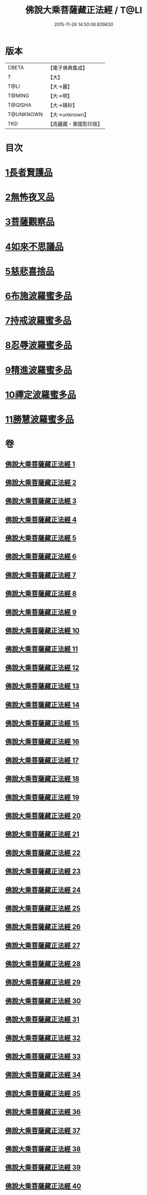 #+TITLE: 佛說大乘菩薩藏正法經 / T@LI
#+DATE: 2015-11-26 14:50:06.839630
* 版本
 |     CBETA|【電子佛典集成】|
 |         T|【大】     |
 |      T@LI|【大→麗】   |
 |    T@MING|【大→明】   |
 |   T@QISHA|【大→磧砂】  |
 | T@UNKNOWN|【大→unknown】|
 |       TKD|【高麗藏・東國影印版】|

* 目次
* [[file:KR6f0008_001.txt::001-0781a7][1長者賢護品]]
* [[file:KR6f0008_005.txt::005-0789c12][2無怖夜叉品]]
* [[file:KR6f0008_006.txt::006-0792b13][3菩薩觀察品]]
* [[file:KR6f0008_007.txt::0795a10][4如來不思議品]]
* [[file:KR6f0008_016.txt::0819a25][5慈悲喜捨品]]
* [[file:KR6f0008_017.txt::0822b9][6布施波羅蜜多品]]
* [[file:KR6f0008_018.txt::0824c12][7持戒波羅蜜多品]]
* [[file:KR6f0008_024.txt::0841b5][8忍辱波羅蜜多品]]
* [[file:KR6f0008_025.txt::0843c23][9精進波羅蜜多品]]
* [[file:KR6f0008_031.txt::0863a9][10禪定波羅蜜多品]]
* [[file:KR6f0008_033.txt::0868b14][11勝慧波羅蜜多品]]
* 卷
** [[file:KR6f0008_001.txt][佛說大乘菩薩藏正法經 1]]
** [[file:KR6f0008_002.txt][佛說大乘菩薩藏正法經 2]]
** [[file:KR6f0008_003.txt][佛說大乘菩薩藏正法經 3]]
** [[file:KR6f0008_004.txt][佛說大乘菩薩藏正法經 4]]
** [[file:KR6f0008_005.txt][佛說大乘菩薩藏正法經 5]]
** [[file:KR6f0008_006.txt][佛說大乘菩薩藏正法經 6]]
** [[file:KR6f0008_007.txt][佛說大乘菩薩藏正法經 7]]
** [[file:KR6f0008_008.txt][佛說大乘菩薩藏正法經 8]]
** [[file:KR6f0008_009.txt][佛說大乘菩薩藏正法經 9]]
** [[file:KR6f0008_010.txt][佛說大乘菩薩藏正法經 10]]
** [[file:KR6f0008_011.txt][佛說大乘菩薩藏正法經 11]]
** [[file:KR6f0008_012.txt][佛說大乘菩薩藏正法經 12]]
** [[file:KR6f0008_013.txt][佛說大乘菩薩藏正法經 13]]
** [[file:KR6f0008_014.txt][佛說大乘菩薩藏正法經 14]]
** [[file:KR6f0008_015.txt][佛說大乘菩薩藏正法經 15]]
** [[file:KR6f0008_016.txt][佛說大乘菩薩藏正法經 16]]
** [[file:KR6f0008_017.txt][佛說大乘菩薩藏正法經 17]]
** [[file:KR6f0008_018.txt][佛說大乘菩薩藏正法經 18]]
** [[file:KR6f0008_019.txt][佛說大乘菩薩藏正法經 19]]
** [[file:KR6f0008_020.txt][佛說大乘菩薩藏正法經 20]]
** [[file:KR6f0008_021.txt][佛說大乘菩薩藏正法經 21]]
** [[file:KR6f0008_022.txt][佛說大乘菩薩藏正法經 22]]
** [[file:KR6f0008_023.txt][佛說大乘菩薩藏正法經 23]]
** [[file:KR6f0008_024.txt][佛說大乘菩薩藏正法經 24]]
** [[file:KR6f0008_025.txt][佛說大乘菩薩藏正法經 25]]
** [[file:KR6f0008_026.txt][佛說大乘菩薩藏正法經 26]]
** [[file:KR6f0008_027.txt][佛說大乘菩薩藏正法經 27]]
** [[file:KR6f0008_028.txt][佛說大乘菩薩藏正法經 28]]
** [[file:KR6f0008_029.txt][佛說大乘菩薩藏正法經 29]]
** [[file:KR6f0008_030.txt][佛說大乘菩薩藏正法經 30]]
** [[file:KR6f0008_031.txt][佛說大乘菩薩藏正法經 31]]
** [[file:KR6f0008_032.txt][佛說大乘菩薩藏正法經 32]]
** [[file:KR6f0008_033.txt][佛說大乘菩薩藏正法經 33]]
** [[file:KR6f0008_034.txt][佛說大乘菩薩藏正法經 34]]
** [[file:KR6f0008_035.txt][佛說大乘菩薩藏正法經 35]]
** [[file:KR6f0008_036.txt][佛說大乘菩薩藏正法經 36]]
** [[file:KR6f0008_037.txt][佛說大乘菩薩藏正法經 37]]
** [[file:KR6f0008_038.txt][佛說大乘菩薩藏正法經 38]]
** [[file:KR6f0008_039.txt][佛說大乘菩薩藏正法經 39]]
** [[file:KR6f0008_040.txt][佛說大乘菩薩藏正法經 40]]

